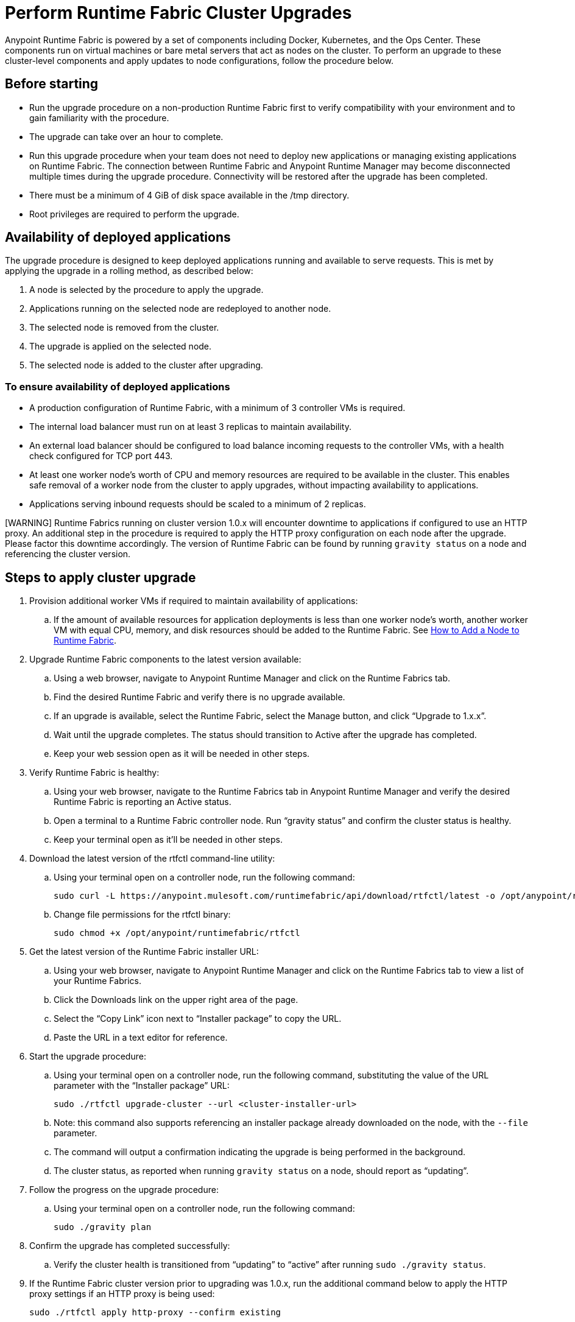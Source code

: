 = Perform Runtime Fabric Cluster Upgrades

Anypoint Runtime Fabric is powered by a set of components including Docker, Kubernetes, and the Ops Center. These components run on virtual machines or bare metal servers that act as nodes on the cluster. To perform an upgrade to these cluster-level components and apply updates to node configurations, follow the procedure below.

## Before starting

* Run the upgrade procedure on a non-production Runtime Fabric first to verify compatibility with your environment and to gain familiarity with the procedure.
* The upgrade can take over an hour to complete.
* Run this upgrade procedure when your team does not need to deploy new applications or managing existing applications on Runtime Fabric. The connection between Runtime Fabric and Anypoint Runtime Manager may become disconnected multiple times during the upgrade procedure. Connectivity will be restored after the upgrade has been completed.
* There must be a minimum of 4 GiB of disk space available in the /tmp directory.
* Root privileges are required to perform the upgrade.

## Availability of deployed applications

The upgrade procedure is designed to keep deployed applications running and available to serve requests. This is met by applying the upgrade in a rolling method, as described below:

. A node is selected by the procedure to apply the upgrade.
. Applications running on the selected node are redeployed to another node.
. The selected node is removed from the cluster.
. The upgrade is applied on the selected node.
. The selected node is added to the cluster after upgrading.

### To ensure availability of deployed applications

* A production configuration of Runtime Fabric, with a minimum of 3 controller VMs is required.
* The internal load balancer must run on at least 3 replicas to maintain availability.
* An external load balancer should be configured to load balance incoming requests to the controller VMs, with a health check configured for TCP port 443.
* At least one worker node’s worth of CPU and memory resources are required to be available in the cluster. This enables safe removal of a worker node from the cluster to apply upgrades, without impacting availability to applications.
* Applications serving inbound requests should be scaled to a minimum of 2 replicas.


[WARNING] Runtime Fabrics running on cluster version 1.0.x will encounter downtime to applications if configured to use an HTTP proxy. An additional step in the procedure is required to apply the HTTP proxy configuration on each node after the upgrade. Please factor this downtime accordingly. The version of Runtime Fabric can be found by running `gravity status` on a node and referencing the cluster version.

## Steps to apply cluster upgrade

. Provision additional worker VMs if required to maintain availability of applications:
.. If the amount of available resources for application deployments is less than one worker node’s worth, another worker VM with equal CPU, memory, and disk resources should be added to the Runtime Fabric. See xref:manage-nodes.adoc[How to Add a Node to Runtime Fabric].

. Upgrade Runtime Fabric components to the latest version available:
.. Using a web browser, navigate to Anypoint Runtime Manager and click on the Runtime Fabrics tab.
.. Find the desired Runtime Fabric and verify there is no upgrade available.
.. If an upgrade is available, select the Runtime Fabric, select the Manage button, and click “Upgrade to 1.x.x”.
.. Wait until the upgrade completes. The status should transition to Active after the upgrade has completed.
.. Keep your web session open as it will be needed in other steps.
. Verify Runtime Fabric is healthy:
.. Using your web browser, navigate to the Runtime Fabrics tab in Anypoint Runtime Manager and verify the desired Runtime Fabric is reporting an Active status.
.. Open a terminal to a Runtime Fabric controller node. Run “gravity status” and confirm the cluster status is healthy.
.. Keep your terminal open as it’ll be needed in other steps.
. Download the latest version of the rtfctl command-line utility:
.. Using your terminal open on a controller node, run the following command: 
+
----
sudo curl -L https://anypoint.mulesoft.com/runtimefabric/api/download/rtfctl/latest -o /opt/anypoint/runtimefabric/rtfctl
----
+
.. Change file permissions for the rtfctl binary: 
+
----
sudo chmod +x /opt/anypoint/runtimefabric/rtfctl
----
+
. Get the latest version of the Runtime Fabric installer URL:
.. Using your web browser, navigate to Anypoint Runtime Manager and click on the Runtime Fabrics tab to view a list of your Runtime Fabrics.
.. Click the Downloads link on the upper right area of the page.
.. Select the “Copy Link” icon next to “Installer package” to copy the URL.
.. Paste the URL in a text editor for reference. 
. Start the upgrade procedure:
.. Using your terminal open on a controller node, run the following command, substituting the value of the URL parameter with the “Installer package” URL: 
+
----
sudo ./rtfctl upgrade-cluster --url <cluster-installer-url>
----
+
.. Note: this command also supports referencing an installer package already downloaded on the node, with the `--file` parameter.
.. The command will output a confirmation indicating the upgrade is being performed in the background.
.. The cluster status, as reported when running `gravity status` on a node, should report as “updating”.
. Follow the progress on the upgrade procedure:
.. Using your terminal open on a controller node, run the following command: 
+
----
sudo ./gravity plan
----
+
. Confirm the upgrade has completed successfully:
.. Verify the cluster health is transitioned from “updating” to “active” after running `sudo ./gravity status`.
. If the Runtime Fabric cluster version prior to upgrading was 1.0.x, run the additional command below to apply the HTTP proxy settings if an HTTP proxy is being used: 
+
----
sudo ./rtfctl apply http-proxy --confirm existing
----

## Post-upgrade steps

After the cluster has upgraded successfully, perform the following step on *every node* to make sure system configurations are up-to-date:

. Open a terminal to your Runtime Fabric controller/worker node.
.. Download the latest `rtfctl` command-line utility:
+
----
curl -L https://anypoint.mulesoft.com/runtimefabric/api/download/rtfctl/latest -o /opt/anypoint/runtimefabric/rtfctl
----
+
.. Change file permissions for rtfctl binary: 
+
----
chmod +x /opt/anypoint/runtimefabric/rtfctl
----
+
. Run the "apply system-configurations command" in `rtfctl`:
+
----
sudo ./rtfctl apply system-configuration 
----
+

## Resume an upgrade

If the upgrade procedure encountered a failed step, try to resume the upgrade. _Note:_ Resumed upgrades are attached to your terminal session. Ensure you’re on a stable connection before attempting to resume an upgrade.

. Resume the upgrade from where it stopped on the controller node used to start the upgrade: 
.. On a terminal open to the controller node performing the upgrade, change the current directory to the location where the installer bundle files are residing:
+
----
cd /tmp/rtf-upgrade
----
+
.. Run the command to resume upgrade: 
+
----
sudo ./gravity upgrade --resume
----
+
.. The upgrade will continue with output streaming to your terminal session. 

If the error occurs again, follow the troubleshooting steps below. 
 
## Troubleshooting errors

A sequence of steps are performed during a cluster upgrade. If an error occurs on a step, the upgrade will pause and output an error. In most cases, the availability of running applications should not be impacted when running multiple replicas of each application on a production configuration of Runtime Fabric.

Most errors encountered are commonly attributed to insufficient disk performance on the etcd block device running on the controller nodes. Follow the steps below to resolve common errors:

. Use the `gravity plan` command to identify which phase the upgrade paused: 
+
----
sudo ./gravity plan
----
+
. Resume the upgrade using the debug flag on the phase where the error occurred: 
+
----
sudo ./gravity upgrade --phase=< insert phase > --force --debug
----
+
.. Example:  `--phase=/gc/rtf-controller-1`
. Wait for the command to run and error again. If it does not error again, resume the upgrade by running the following command: `sudo ./gravity upgrade --resume`
. After the command terminates with an error, read the logs to identify which node requires repair.
.. Submit a ticket to MuleSoft support if assistance is required.
. Open another terminal to the Runtime Fabric node outputted in the error.
. Repair the upgrade plan for the node outputted in the terminal:
+
----
sudo gravity plan --repair
----
+
. On the controller node running the upgrade, run the failed phase manually:
+
----
sudo ./gravity plan execute --phase=< insert phase > --force --debug
----

The command should complete successfully. If it does not, wait a few minutes and repeat these steps again.

== See Also

* xref:upgrade-cluster.adoc[Upgrade Runtime Fabric]
